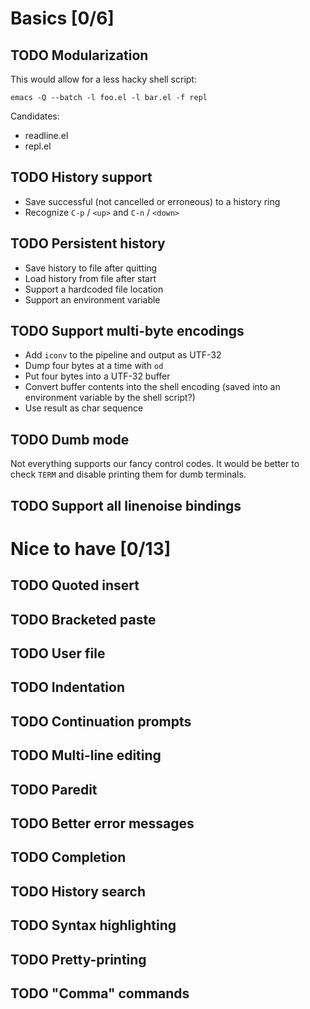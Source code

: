 * Basics [0/6]

** TODO Modularization

This would allow for a less hacky shell script:

#+BEGIN_SRC shell
emacs -Q --batch -l foo.el -l bar.el -f repl
#+END_SRC

Candidates:

- readline.el
- repl.el

** TODO History support

- Save successful (not cancelled or erroneous) to a history ring
- Recognize =C-p= / =<up>= and =C-n= / =<down>=

** TODO Persistent history

- Save history to file after quitting
- Load history from file after start
- Support a hardcoded file location
- Support an environment variable

** TODO Support multi-byte encodings

- Add =iconv= to the pipeline and output as UTF-32
- Dump four bytes at a time with =od=
- Put four bytes into a UTF-32 buffer
- Convert buffer contents into the shell encoding (saved into an
  environment variable by the shell script?)
- Use result as char sequence

** TODO Dumb mode

Not everything supports our fancy control codes.  It would be better
to check =TERM= and disable printing them for dumb terminals.

** TODO Support all linenoise bindings

* Nice to have [0/13]

** TODO Quoted insert

** TODO Bracketed paste

** TODO User file

** TODO Indentation

** TODO Continuation prompts

** TODO Multi-line editing

** TODO Paredit

** TODO Better error messages

** TODO Completion

** TODO History search

** TODO Syntax highlighting

** TODO Pretty-printing

** TODO "Comma" commands
